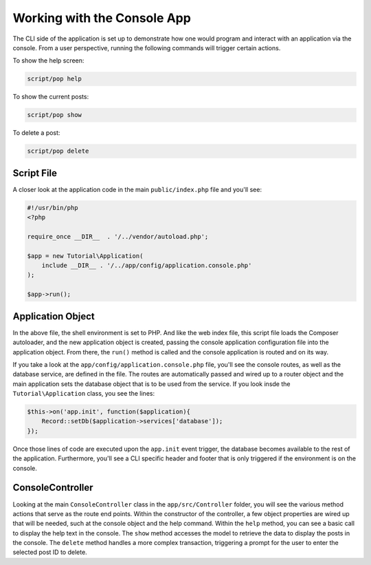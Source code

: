 Working with the Console App
============================

The CLI side of the application is set up to demonstrate how one would program and interact
with an application via the console. From a user perspective, running the following commands
will trigger certain actions.

To show the help screen:

.. code-block:: bash

    script/pop help

.. image:: images/pop-cli1.png

To show the current posts:

.. code-block:: bash

    script/pop show

.. image:: images/pop-cli2.png

To delete a post:

.. code-block:: bash

    script/pop delete

.. image:: images/pop-cli3.png

Script File
~~~~~~~~~~~

A closer look at the application code in the main ``public/index.php`` file and you'll see:

.. code-block:: php

    #!/usr/bin/php
    <?php

    require_once __DIR__  . '/../vendor/autoload.php';

    $app = new Tutorial\Application(
        include __DIR__ . '/../app/config/application.console.php'
    );

    $app->run();

Application Object
~~~~~~~~~~~~~~~~~~

In the above file, the shell environment is set to PHP. And like the web index file, this script file
loads the Composer autoloader, and the new application object is created, passing the console application
configuration file into the application object. From there, the ``run()`` method is called and the
console application is routed and on its way.

If you take a look at the ``app/config/application.console.php`` file, you'll see the console routes,
as well as the database service, are defined in the file. The routes are automatically passed and wired
up to a router object and the main application sets the database object that is to be used from the
service. If you look insde the ``Tutorial\Application`` class, you see the lines:

.. code-block:: php

    $this->on('app.init', function($application){
        Record::setDb($application->services['database']);
    });

Once those lines of code are executed upon the ``app.init`` event trigger, the database becomes available
to the rest of the application. Furthermore, you'll see a CLI specific header and footer that is only
triggered if the environment is on the console.

ConsoleController
~~~~~~~~~~~~~~~~~

Looking at the main ``ConsoleController`` class in the ``app/src/Controller`` folder, you will see the
various method actions that serve as the route end points. Within the constructor of the controller,
a few object properties are wired up that will be needed, such at the console object and the help
command. Within the ``help`` method, you can see a basic call to display the help text in the console.
The ``show`` method accesses the model to retrieve the data to display the posts in the console. The
``delete`` method handles a more complex transaction, triggering a prompt for the user to enter the
selected post ID to delete.
